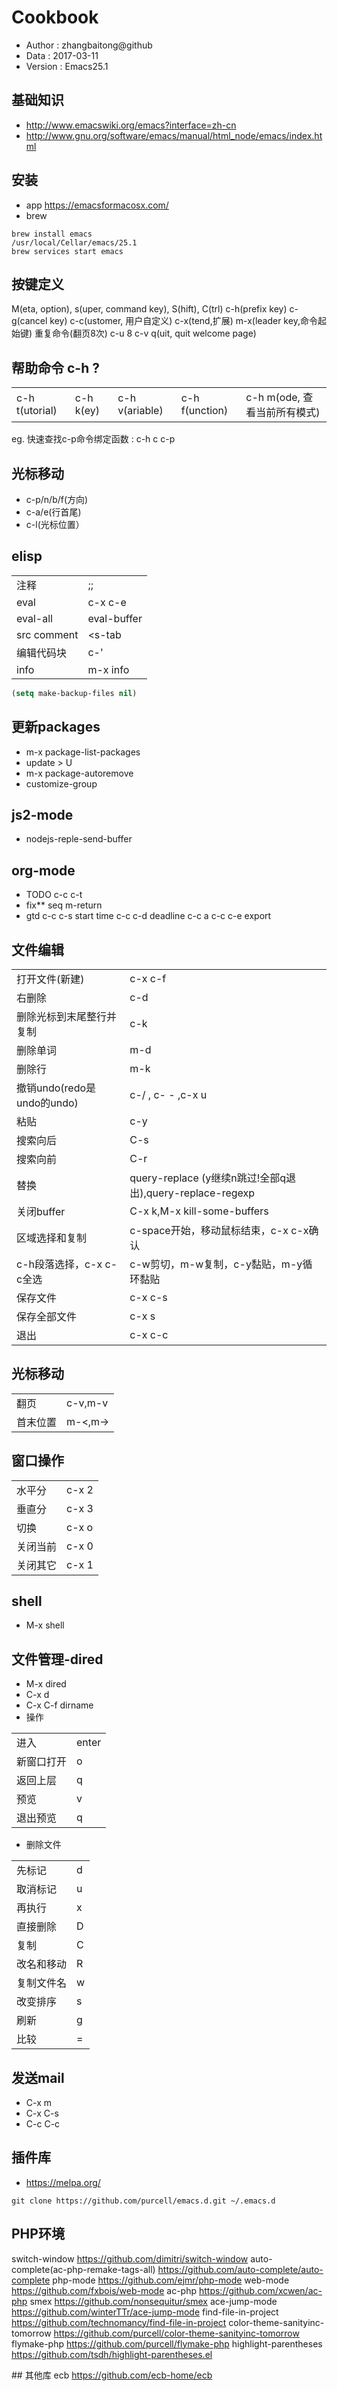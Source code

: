 * Cookbook
 - Author  : zhangbaitong@github
 - Data    : 2017-03-11
 - Version : Emacs25.1

** 基础知识
   - http://www.emacswiki.org/emacs?interface=zh-cn
   - http://www.gnu.org/software/emacs/manual/html_node/emacs/index.html

** 安装
   - app
    https://emacsformacosx.com/
   - brew
#+BEGIN_SRC 
brew install emacs
/usr/local/Cellar/emacs/25.1
brew services start emacs
#+END_SRC

** 按键定义
M(eta, option), s(uper, command key), S(hift), C(trl)
c-h(prefix key)
c-g(cancel key)
c-c(ustomer, 用户自定义)
c-x(tend,扩展)
m-x(leader key,命令起始键)
重复命令(翻页8次)
c-u 8 c-v
q(uit, quit welcome page)

** 帮助命令 c-h ?
   | c-h t(utorial) | c-h k(ey) | c-h v(ariable) | c-h f(unction) | c-h m(ode, 查看当前所有模式) |
   eg. 快速查找c-p命令绑定函数 : c-h c c-p

** 光标移动
   - c-p/n/b/f(方向)
   - c-a/e(行首尾)
   - c-l(光标位置）

** elisp
   | 注释        | ;;          |
   | eval        | c-x c-e     |
   | eval-all    | eval-buffer |
   | src comment | <s-tab      |
   | 编辑代码块  | c-'         |
   | info        | m-x info    |

#+BEGIN_SRC emacs-lisp
  (setq make-backup-files nil)
#+END_SRC

** 更新packages
   - m-x package-list-packages
   - update > U
   - m-x package-autoremove
   - customize-group
** js2-mode
   - nodejs-reple-send-buffer
** org-mode
   - TODO
    c-c c-t
   - fix** seq
    m-return
   - gtd
    c-c c-s start time
    c-c c-d deadline
    c-c a
    c-c c-e export

** 文件编辑
  | 打开文件(新建)             | c-x c-f                                                   |
  | 右删除                     | c-d                                                       |
  | 删除光标到末尾整行并复制   | c-k                                                       |
  | 删除单词                   | m-d                                                       |
  | 删除行                     | m-k                                                       |
  | 撤销undo(redo是undo的undo) | c-/ , c- - ,c-x u                                         |
  | 粘贴                       | c-y                                                       |
  | 搜索向后                   | C-s                                                       |
  | 搜索向前                   | C-r                                                       |
  | 替换                       | query-replace (y继续n跳过!全部q退出),query-replace-regexp |
  | 关闭buffer                 | C-x k,M-x kill-some-buffers                               |
  | 区域选择和复制             | c-space开始，移动鼠标结束，c-x c-x确认                    |
  | c-h段落选择，c-x c-c全选   | c-w剪切，m-w复制，c-y黏贴，m-y循环黏贴                    |
  | 保存文件                   | c-x c-s                                                   |
  | 保存全部文件               | c-x s                                                     |
  | 退出                       | c-x c-c                                                   |

** 光标移动
  | 翻页     | c-v,m-v |
  | 首末位置 | m-<,m-> |

** 窗口操作
  | 水平分   | c-x 2 |
  | 垂直分   | c-x 3 |
  | 切换     | c-x o |
  | 关闭当前 | c-x 0 |
  | 关闭其它 | c-x 1 |

** shell
  - M-x shell

** 文件管理-dired
  - M-x dired
  - C-x d
  - C-x C-f dirname
  - 操作
  | 进入       | enter |
  | 新窗口打开 | o     |
  | 返回上层   | q     |
  | 预览       | v     |
  | 退出预览   | q     |
  - 删除文件
  | 先标记     | d |
  | 取消标记   | u |
  | 再执行     | x |
  | 直接删除   | D |
  | 复制       | C |
  | 改名和移动 | R |
  | 复制文件名 | w |
  | 改变排序   | s |
  | 刷新       | g |
  | 比较       | = |

** 发送mail
  - C-x m
  - C-x C-s
  - C-c C-c

** 插件库
  - https://melpa.org/
#+BEGIN_SRC 
git clone https://github.com/purcell/emacs.d.git ~/.emacs.d
#+END_SRC

** PHP环境

switch-window
https://github.com/dimitri/switch-window
auto-complete(ac-php-remake-tags-all)
https://github.com/auto-complete/auto-complete
php-mode
https://github.com/ejmr/php-mode
web-mode
https://github.com/fxbois/web-mode
ac-php
https://github.com/xcwen/ac-php
smex
https://github.com/nonsequitur/smex
ace-jump-mode
https://github.com/winterTTr/ace-jump-mode
find-file-in-project
https://github.com/technomancy/find-file-in-project
color-theme-sanityinc-tomorrow
https://github.com/purcell/color-theme-sanityinc-tomorrow
flymake-php
https://github.com/purcell/flymake-php
highlight-parentheses
https://github.com/tsdh/highlight-parentheses.el

## 其他库
ecb
https://github.com/ecb-home/ecb
